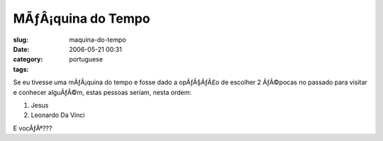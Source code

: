 MÃƒÂ¡quina do Tempo
#######################
:slug: maquina-do-tempo
:date: 2006-05-21 00:31
:category:
:tags: portuguese

Se eu tivesse uma mÃƒÂ¡quina do tempo e fosse dado a opÃƒÂ§ÃƒÂ£o de
escolher 2 ÃƒÂ©pocas no passado para visitar e conhecer alguÃƒÂ©m, estas
pessoas seriam, nesta ordem:

#. Jesus
#. Leonardo Da Vinci

E vocÃƒÂª???
